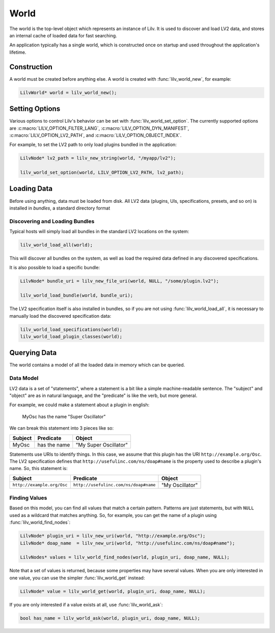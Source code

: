 ..
   Copyright 2020-2022 David Robillard <d@drobilla.net>
   SPDX-License-Identifier: ISC

.. default-domain:: c
.. highlight:: c

#####
World
#####

The world is the top-level object which represents an instance of Lilv.
It is used to discover and load LV2 data,
and stores an internal cache of loaded data for fast searching.

An application typically has a single world,
which is constructed once on startup and used throughout the application's lifetime.

************
Construction
************

A world must be created before anything else.
A world is created with :func:`lilv_world_new`, for example:

.. code-block:: c

   LilvWorld* world = lilv_world_new();

***************
Setting Options
***************

Various options to control Lilv's behavior can be set with :func:`lilv_world_set_option`.
The currently supported options are :c:macro:`LILV_OPTION_FILTER_LANG`,
:c:macro:`LILV_OPTION_DYN_MANIFEST`,
:c:macro:`LILV_OPTION_LV2_PATH`,
and :c:macro:`LILV_OPTION_OBJECT_INDEX`.

For example, to set the LV2 path to only load plugins bundled in the application:

.. code-block:: c

   LilvNode* lv2_path = lilv_new_string(world, "/myapp/lv2");

   lilv_world_set_option(world, LILV_OPTION_LV2_PATH, lv2_path);

************
Loading Data
************

Before using anything, data must be loaded from disk.
All LV2 data (plugins, UIs, specifications, presets, and so on) is installed in `bundles`,
a standard directory format

Discovering and Loading Bundles
===============================

Typical hosts will simply load all bundles in the standard LV2 locations on the system:

.. code-block:: c

   lilv_world_load_all(world);

This will discover all bundles on the system,
as well as load the required data defined in any discovered specifications.

It is also possible to load a specific bundle:

.. code-block:: c

   LilvNode* bundle_uri = lilv_new_file_uri(world, NULL, "/some/plugin.lv2");

   lilv_world_load_bundle(world, bundle_uri);

The LV2 specification itself is also installed in bundles,
so if you are not using :func:`lilv_world_load_all`,
it is necessary to manually load the discovered specification data:

.. code-block:: c

   lilv_world_load_specifications(world);
   lilv_world_load_plugin_classes(world);

*************
Querying Data
*************

The world contains a model of all the loaded data in memory which can be queried.

Data Model
==========

LV2 data is a set of "statements",
where a statement is a bit like a simple machine-readable sentence.
The "subject" and "object" are as in natural language,
and the "predicate" is like the verb, but more general.

For example, we could make a statement about a plugin in english:

   MyOsc has the name "Super Oscillator"

We can break this statement into 3 pieces like so:

.. list-table::
   :header-rows: 1

   * - Subject
     - Predicate
     - Object
   * - MyOsc
     - has the name
     - "My Super Oscillator"

Statements use URIs to identify things.
In this case, we assume that this plugin has the URI ``http://example.org/Osc``.
The LV2 specification defines that ``http://usefulinc.com/ns/doap#name`` is the property used to describe a plugin's name.
So, this statement is:

.. list-table::
   :header-rows: 1

   * - Subject
     - Predicate
     - Object
   * - ``http://example.org/Osc``
     - ``http://usefulinc.com/ns/doap#name``
     - "My Oscillator"

Finding Values
==============

Based on this model, you can find all values that match a certain pattern.
Patterns are just statements,
but with ``NULL`` used as a wildcard that matches anything.
So, for example, you can get the name of a plugin using :func:`lilv_world_find_nodes`:

.. code-block:: c

   LilvNode* plugin_uri = lilv_new_uri(world, "http://example.org/Osc");
   LilvNode* doap_name  = lilv_new_uri(world, "http://usefulinc.com/ns/doap#name");

   LilvNodes* values = lilv_world_find_nodes(world, plugin_uri, doap_name, NULL);

Note that a set of values is returned,
because some properties may have several values.
When you are only interested in one value,
you can use the simpler :func:`lilv_world_get` instead:

.. code-block:: c

   LilvNode* value = lilv_world_get(world, plugin_uri, doap_name, NULL);

If you are only interested if a value exists at all,
use :func:`lilv_world_ask`:

.. code-block:: c

   bool has_name = lilv_world_ask(world, plugin_uri, doap_name, NULL);
